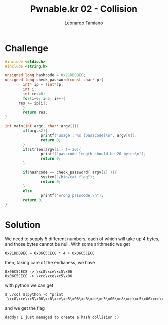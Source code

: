 #+TITLE: Pwnable.kr 02 - Collision
#+AUTHOR: Leonardo Tamiano

* Challenge
  #+begin_src c
#include <stdio.h>
#include <string.h>

unsigned long hashcode = 0x21DD09EC;
unsigned long check_password(const char* p){
        int* ip = (int*)p;
        int i;
        int res=0;
        for(i=0; i<5; i++){
	  res += ip[i];
        }
        return res;
}

int main(int argc, char* argv[]){
        if(argc<2){
                printf("usage : %s [passcode]\n", argv[0]);
                return 0;
        }
        if(strlen(argv[1]) != 20){
                printf("passcode length should be 20 bytes\n");
                return 0;
        }

        if(hashcode == check_password( argv[1] )){
                system("/bin/cat flag");
                return 0;
        }
        else
                printf("wrong passcode.\n");
        return 0;
}
  #+end_src

* Solution
  We need to supply 5 different numbers, each of which will take up 4
  bytes, and those bytes cannot be null. With some arithmetic we get

  #+begin_example
0x21DD09EC = 0x06C5CEC8 * 4 + 0x06C5CECC
  #+end_example

  then, taking care of the endianess, we have

  #+begin_example
  0x06C5CEC8 -> \xc8\xce\xc5\x06
  0x06C5CECC -> \xcc\xce\xc5\x06
  #+end_example

  with python we can get

  #+begin_example
$ ./col $(python -c "print '\xc8\xce\xc5\x06\xc8\xce\xc5\x06\xc8\xce\xc5\x06\xc8\xce\xc5\x06\xcc\xce\xc5\x06'")
  #+end_example

  and we get the flag

  #+begin_example
  daddy! I just managed to create a hash collision :)  
  #+end_example
